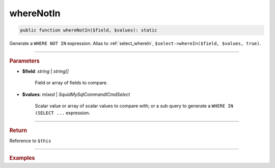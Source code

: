 ==========
whereNotIn
==========

.. code-block:: php
	
	public function whereNotIn($field, $values): static

Generate a ``WHERE NOT IN`` expression. Alias to :ref:`select_whereIn`, ``$select->whereIn($field, $values, true)``.

----------

.. rubric:: Parameters

* **$field**: *string* | *string[]*

	Field or array of fields to compare. 
	
* **$values**: *mixed* | *Squid\MySql\Command\ICmdSelect* 

	Scalar value or array of scalar values to compare with; or a sub query to generate
	a ``WHERE IN (SELECT ...`` expression.

----------

.. rubric:: Return
	
Reference to ``$this``

----------

.. rubric:: Examples

.. code-block:: php
	:linenos:
	
	$select = $mysql->getConnector()->select();
	
	$select
		->from('User')
		->whereNotIn('Status', ['valid', 'banned']);

	// SELECT * FROM User WHERE Status NOT IN (?,?) 
	// Bind: ["valid","banned"]